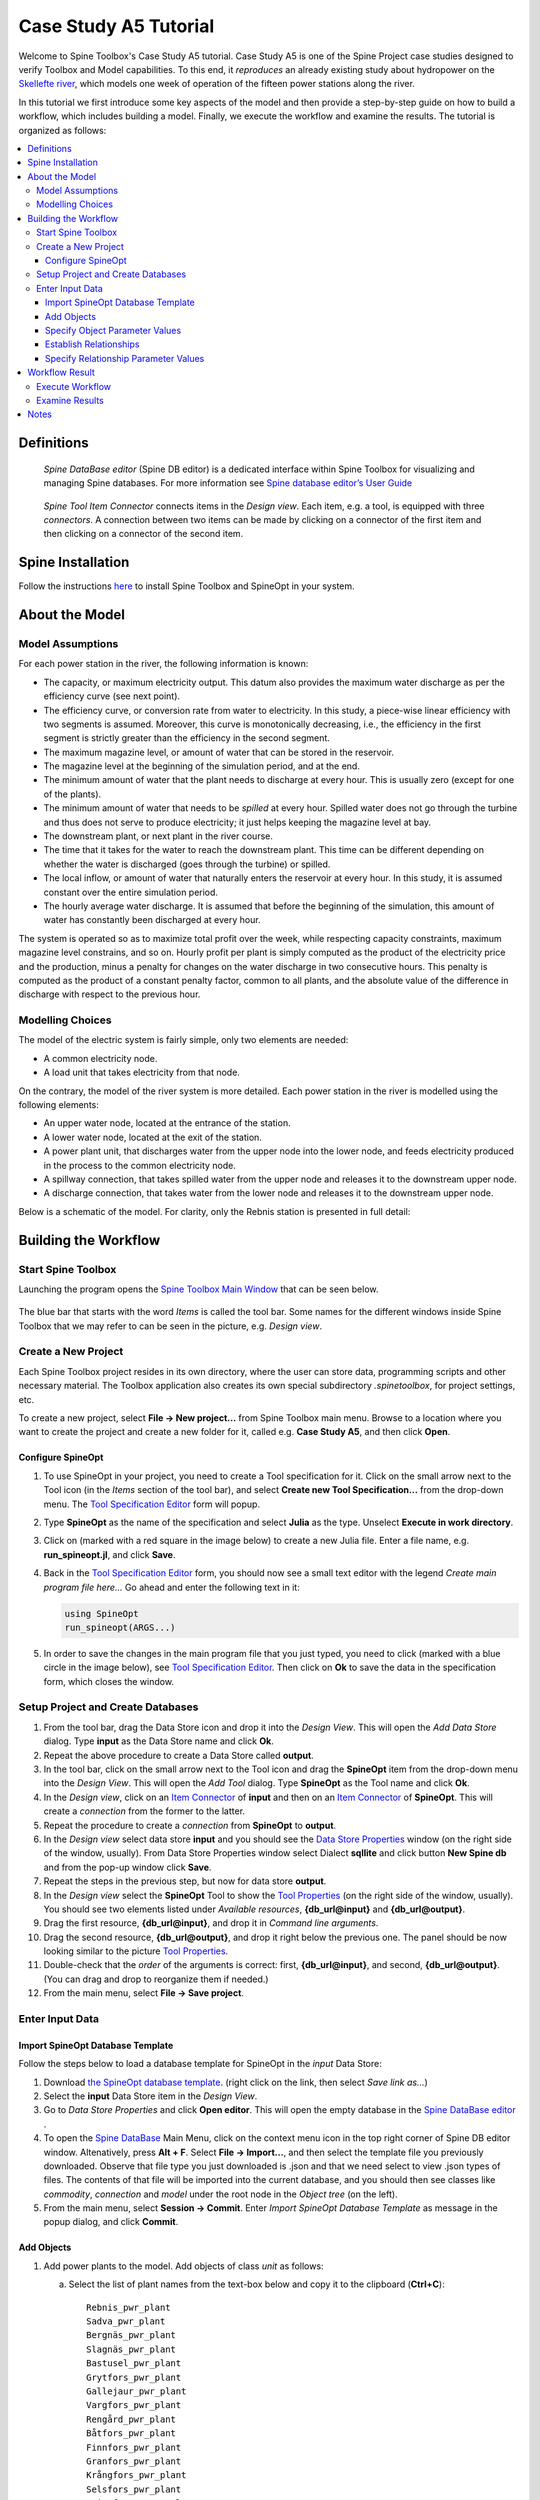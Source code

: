 
..  Case Study A5 tutorial
    Revised: |Revised|
    Created: 5.6.2018

..  
    Revision comments

    15.2.2021 Mark-up guide
    =========================
    1.  Text-box: Copy-paste items and crucial selections, e.g. ``unit``. 
    2.  Bolded : User actions, e.g. **File -> New project...**.  
    3.  Cursive: Important sections, e.g. *Items*
    4.  Links: Coloured, e.g. `Spine Toolbox Main Window`_
    Note. I did not use single or double quotes because the distinction between important sections and quoted sections are difficult to distinguish and maintain. 
    
.. Substitution List
.. |Revised| replace:: 8.2.2021

.. |ds_icon| image:: img/project_item_icons/database.svg
            :width: 16
.. |tool_icon| image:: img/project_item_icons/hammer.svg
             :width: 16
.. |execute_project| image:: ../../spinetoolbox/ui/resources/menu_icons/play-circle-solid.svg
             :width: 16
.. |new| image:: ../../spinetoolbox/ui/resources/menu_icons/file.svg
             :width: 16
.. |save| image:: ../../spinetoolbox/ui/resources/menu_icons/save_solid.svg
             :width: 16          
.. |db_menu| image:: img/project_item_icons/spine_db_menu_icon.png
             :width: 16             
           
		   
**********************
Case Study A5 Tutorial
**********************

Welcome to Spine Toolbox's Case Study A5 tutorial.
Case Study A5 is one of the Spine Project case studies designed to verify
Toolbox and Model capabilities.
To this end, it *reproduces* an already existing study about hydropower
on the `Skellefte river <https://en.wikipedia.org/wiki/Skellefte_River>`_,
which models one week of operation of the fifteen power stations
along the river.

In this tutorial we first introduce some key aspects of the model and then provide 
a step-by-step guide on how to build a workflow, which includes building a model.
Finally, we execute the workflow and examine the results. 
The tutorial is organized as follows:

.. contents::
   :local:
   
   
Definitions 
------------

..  _Spine DataBase editor:

   *Spine DataBase editor* (Spine DB editor) is a dedicated interface within Spine Toolbox
   for visualizing and managing Spine databases. For more information see
   `Spine database editor’s User Guide <https://spine-toolbox.readthedocs.io/en/latest/spine_db_editor/>`_ 
   

..  _Item Connector:

   *Spine Tool Item Connector* connects items in the *Design view*. Each item, e.g. a tool,  
   is equipped with three *connectors*. A connection between two items can be made by 
   clicking on a connector of the first item and then clicking on a connector of the second item.
   
   
Spine Installation
-------------------

Follow the instructions `here <https://github.com/Spine-project/SpineOpt.jl#installation>`_ 
to install Spine Toolbox and SpineOpt in your system.
   
   
About the Model
----------------

Model Assumptions
=================

For each power station in the river, the following information is known:

- The capacity, or maximum electricity output. This datum also provides the maximum water discharge
  as per the efficiency curve (see next point).
- The efficiency curve, or conversion rate from water to electricity.
  In this study, a piece-wise linear efficiency with two segments is assumed.
  Moreover, this curve is monotonically decreasing, i.e., the efficiency in the first segment is strictly greater
  than the efficiency in the second segment.
- The maximum magazine level, or amount of water that can be stored in the reservoir.
- The magazine level at the beginning of the simulation period, and at the end.
- The minimum amount of water that the plant needs to discharge at every hour.
  This is usually zero (except for one of the plants).
- The minimum amount of water that needs to be *spilled* at every hour.
  Spilled water does not go through the turbine and thus does not serve to produce electricity;
  it just helps keeping the magazine level at bay.
- The downstream plant, or next plant in the river course.
- The time that it takes for the water to reach the downstream plant.
  This time can be different depending on whether the water is discharged (goes through the turbine) or spilled.
- The local inflow, or amount of water that naturally enters the reservoir at every hour.
  In this study, it is assumed constant over the entire simulation period.
- The hourly average water discharge. It is assumed that before the beginning of the simulation,
  this amount of water has constantly been discharged at every hour.

The system is operated so as to maximize total profit over the week,
while respecting capacity constraints, maximum magazine level constrains, and so on.
Hourly profit per plant is simply computed as the product of the electricity price and the production,
minus a penalty for changes on the water discharge in two consecutive hours.
This penalty is computed as the product of a constant penalty factor, common to all plants,
and the absolute value of the difference in discharge with respect to the previous hour.


Modelling Choices
=================

The model of the electric system is fairly simple, only two elements are needed:

- A common electricity node.
- A load unit that takes electricity from that node.

On the contrary, the model of the river system is more detailed.
Each power station in the river is modelled using the following elements:

- An upper water node, located at the entrance of the station.
- A lower water node, located at the exit of the station.
- A power plant unit, that discharges water from the upper node into the lower node,
  and feeds electricity produced in the process to the common electricity node.
- A spillway connection, that takes spilled water from the upper node and releases it to the downstream upper node.
- A discharge connection, that takes water from the lower node and releases it to the downstream upper node.

Below is a schematic of the model. For clarity, only the Rebnis station is presented in full detail:

.. image:: img/case_study_a5_schematic.png
   :align: center
   :scale: 50%


Building the Workflow
------------------------------------

Start Spine Toolbox
=========================

Launching the program opens the `Spine Toolbox Main Window`_ that can be seen below. 

..  _Spine Toolbox Main Window:

   .. image:: img/case_study_a5_main_window.png
         :align: center

The blue bar that starts with the word *Items* is called the tool bar. Some names for the 
different windows inside Spine Toolbox that we may refer to can be seen in the picture, e.g. *Design view*. 


Create a New Project
======================

Each Spine Toolbox project resides in its own directory, where the user 
can store data, programming scripts and other necessary material. 
The Toolbox application also creates its own special subdirectory *.spinetoolbox*, 
for project settings, etc.

To create a new project, select **File -> New project...** from Spine Toolbox main menu.
Browse to a location where you want to create the project and create a new folder for it,
called e.g. **Case Study A5**, and then click **Open**.


Configure SpineOpt 
~~~~~~~~~~~~~~~~~~~~

#. To use SpineOpt in your project, you need to create a Tool specification for it.
   Click on the small arrow next to the Tool icon |tool_icon| (in the *Items* section of the tool bar),
   and select **Create new Tool Specification...** from the drop-down menu.
   The `Tool Specification Editor`_ form will popup.

#. Type **SpineOpt** as the name of the specification and select **Julia** as the type.
   Unselect **Execute in work directory**. 

#. Click on |new| (marked with a red square in the image below) to create a new Julia file.
   Enter a file name, e.g. **run_spineopt.jl**, and click **Save**.

#. Back in the `Tool Specification Editor`_ form, you should now see a small text editor
   with the legend *Create main program file here...*
   Go ahead and enter the following text in it: 

   .. code-block:: julia

      using SpineOpt
      run_spineopt(ARGS...)

#. In order to save the changes in the main program file that you just typed, you need to 
   click |save| (marked with a blue circle in the image below), see `Tool Specification Editor`_.  
   Then click on **Ok** to save the data in the specification form, which closes the window.   

   ..  _Tool Specification Editor:

   .. image:: img/case_study_a5_tool_specification_editor_1.png
         :align: center
            

Setup Project and Create Databases
==========================================

#. From the tool bar, drag the Data Store icon |ds_icon| and drop it into the 
   *Design View*. This will open the *Add Data Store* dialog. 
   Type **input** as the Data Store name and click **Ok**.

#. Repeat the above procedure to create a Data Store called **output**.

#. In the tool bar, click on the small arrow next to the Tool icon |tool_icon| and drag the **SpineOpt**
   item from the drop-down menu into the *Design View*.
   This will open the *Add Tool* dialog. Type **SpineOpt** as the Tool name and click **Ok**.

#. In the *Design view*, click on an `Item Connector`_  of **input** and then on an `Item Connector`_ of **SpineOpt**. 
   This will create a *connection* from the former to the latter.

#. Repeat the procedure to create a *connection* from **SpineOpt** to **output**. 

#. In the *Design view* select data store **input** and you should see the `Data Store Properties`_ window
   (on the right side of the window, usually). From Data Store Properties window select Dialect **sqllite** and 
   click button **New Spine db** and from the pop-up window click **Save**.     

#. Repeat the steps in the previous step, but now for data store **output**.

#. In the *Design view* select the **SpineOpt** Tool to show the `Tool Properties`_ 
   (on the right side of the window, usually). You should see two elements 
   listed under *Available resources*, **{db_url@input}** and **{db_url@output}**.

#. Drag the first resource, **{db_url@input}**, and drop it in *Command line arguments*.
   
#. Drag the second resource,  **{db_url@output}**, and drop it right below the previous one.
   The panel should be now looking similar to the picture `Tool Properties`_.

#. Double-check that the *order* of the arguments is correct: first, **{db_url@input}**, and second, **{db_url@output}**. (You can drag and drop to reorganize them if needed.)

#. From the main menu, select **File -> Save project**.

..  _Data Store Properties:

   .. image:: img/case_study_a5_spine_data_store_properties.png 
      :align: center  
      
..  _Tool Properties:

   .. image:: img/case_study_a5_spine_tool_properties.png 
      :align: center        
      

Enter Input Data
===================

Import SpineOpt Database Template 
~~~~~~~~~~~~~~~~~~~~~~~~~~~~~~~~~~~

Follow the steps below to load a database template for SpineOpt in the 
*input* Data Store:

#. Download `the SpineOpt database template 
   <https://raw.githubusercontent.com/Spine-project/SpineOpt.jl/master/data/spineopt_template.json>`_.
   (right click on the link, then select *Save link as...*)

#. Select the **input** Data Store item in the *Design View*.

#. Go to *Data Store Properties* and click **Open editor**. This will open 
   the empty database in the `Spine DataBase editor`_ .
   
#. To open the `Spine DataBase`_  Main Menu, click on the context menu icon |db_menu| in the top 
   right corner of Spine DB editor window. Altenatively, press **Alt + F**. Select **File -> Import...**,
   and then select the template file you previously downloaded. Observe that file type you 
   just downloaded is .json and that we need select to view .json types of files.   
   The contents of that file will be imported into the current database,
   and you should then see classes like *commodity*, *connection* and *model* under 
   the root node in the *Object tree* (on the left).

#. From the main menu, select **Session -> Commit**.
   Enter *Import SpineOpt Database Template* as message in the popup dialog, and click **Commit**.
   
..  _Spine DataBase:

   .. image:: img/case_study_a5_spine_db_load_template.png
      :align: center


Add Objects
~~~~~~~~~~~~~~~~

#. Add power plants to the model. Add objects of class *unit* as follows:

   a. Select the list of plant names from the text-box below
      and copy it to the clipboard (**Ctrl+C**):

      ::

        Rebnis_pwr_plant
        Sadva_pwr_plant
        Bergnäs_pwr_plant
        Slagnäs_pwr_plant
        Bastusel_pwr_plant
        Grytfors_pwr_plant
        Gallejaur_pwr_plant
        Vargfors_pwr_plant
        Rengård_pwr_plant
        Båtfors_pwr_plant
        Finnfors_pwr_plant
        Granfors_pwr_plant
        Krångfors_pwr_plant
        Selsfors_pwr_plant
        Kvistforsen_pwr_plant

   b. Go to *Object tree* (on the top left of the window, usually),
      right-click on ``unit`` and select **Add objects** from the context menu. This will
      open the *Add objects* dialog.

   c. Select the first cell under the **object name** column
      and press **Ctrl+V**. This will paste the list of plant names from the clipboard into that column;
      the **object class name** column will be filled automatically with *unit*.
      The form should now be looking similar to this:

        .. image:: img/add_power_plant_units.png
          :align: center

   d. Click **Ok**.
   e. Back in the *Spine DataBase editor*, under *Object tree*, double click on *unit*
      to confirm that the objects are effectively there. If you need to modify an object after you have entered it, right click on it and select **Edit...** from the context menu.
   f. **Commit** changes with the message *Add power plants*.


#. Add discharge and spillway connections. Add objects of class ``connection``
   with the following names (*by repeating the previous procedure*):
   ::

     Rebnis_to_Bergnäs_disch
     Sadva_to_Bergnäs_disch
     Bergnäs_to_Slagnäs_disch
     Slagnäs_to_Bastusel_disch
     Bastusel_to_Grytfors_disch
     Grytfors_to_Gallejaur_disch
     Gallejaur_to_Vargfors_disch
     Vargfors_to_Rengård_disch
     Rengård_to_Båtfors_disch
     Båtfors_to_Finnfors_disch
     Finnfors_to_Granfors_disch
     Granfors_to_Krångfors_disch
     Krångfors_to_Selsfors_disch
     Selsfors_to_Kvistforsen_disch
     Kvistforsen_to_downstream_disch
     Rebnis_to_Bergnäs_spill
     Sadva_to_Bergnäs_spill
     Bergnäs_to_Slagnäs_spill
     Slagnäs_to_Bastusel_spill
     Bastusel_to_Grytfors_spill
     Grytfors_to_Gallejaur_spill
     Gallejaur_to_Vargfors_spill
     Vargfors_to_Rengård_spill
     Rengård_to_Båtfors_spill
     Båtfors_to_Finnfors_spill
     Finnfors_to_Granfors_spill
     Granfors_to_Krångfors_spill
     Krångfors_to_Selsfors_spill
     Selsfors_to_Kvistforsen_spill
     Kvistforsen_to_downstream_spill

#. Add water nodes. Add objects of class ``node`` with the following names:

   ::

     Rebnis_upper
     Sadva_upper
     Bergnäs_upper
     Slagnäs_upper
     Bastusel_upper
     Grytfors_upper
     Gallejaur_upper
     Vargfors_upper
     Rengård_upper
     Båtfors_upper
     Finnfors_upper
     Granfors_upper
     Krångfors_upper
     Selsfors_upper
     Kvistforsen_upper
     Rebnis_lower
     Sadva_lower
     Bergnäs_lower
     Slagnäs_lower
     Bastusel_lower
     Grytfors_lower
     Gallejaur_lower
     Vargfors_lower
     Rengård_lower
     Båtfors_lower
     Finnfors_lower
     Granfors_lower
     Krångfors_lower
     Selsfors_lower
     Kvistforsen_lower

#. Add object of class ``model`` with the following name:

   ::

     instance 

   Observe the *lower-casing* of names!

#. Add objects of class ``commodity`` with the following names:

   ::

     water
     electricity

#. Add object of class ``node`` with the following nams:

   ::

     electricity_node

#. Add object of class ``unit`` with the following name:

   ::

     electricity_load

#. Add object of class ``temporal_block`` with the following name:

   ::

     some_week

#. Add object of class ``stochastic_structure`` with the following name:

   ::

     deterministic

#. Add object of class ``stochastic_scenario`` with the following name:

   ::

     realization

#. To get results back from Spine Opt, 

   a. *add objects* of class ``report``  with the following name:

   ::

     my_report

   b. To get results back from Spine Opt, add object of class ``output`` with the following names:

   ::

     unit_flow
     connection_flow
     node_state


#. **Commit** changes with the message *Add Objects*.

.. _Specify Object Parameter Values:


Specify Object Parameter Values
~~~~~~~~~~~~~~~~~~~~~~~~~~~~~~~~~~

#. Specify the general behaviour of our model. Enter *model parameter values* as follows:

   a. From the object tree select ``model`` and go to *Object parameter value* window (on top-center of `Spine DataBase`_ window).
      Make sure that the columns in the table are ordered as follows:
      
   .. tabularcolumns:: |l|c|p{5cm}|

   +-----------------+-----------+--------------+----------------+-----+--------+
   |object_class_name|object_name|parameter_name|alternative_name|value|database|
   +-----------------+-----------+--------------+----------------+-----+--------+

   b. Select the model parameter value data from the text-box below
      and copy it to the clipboard (**Ctrl+C**):

      .. literalinclude:: data/cs-a5-model-parameter-values.txt

   c. Select the first empty cell under *object_class_name* and press **Ctrl+V**.
      This will paste the model parameter value data from the clipboard into the table.
      The form should be looking like this:

      .. image:: img/case_study_a5_model_parameters.png
            :align: center

#. Specify the resolution of our ``temporal_block`` with the data below (*by repeating the previous procedure*):

   .. literalinclude:: data/cs-a5-temporal_block-parameter-values.txt

#. Specify the behaviour of all system nodes, i.e. ``node`` block with the data below:

   .. literalinclude:: data/cs-a5-node-parameter-values.txt

   The *parameter_name* descriptions for system nodes are given below:
   
   a. *demand* represents the local inflow (negative in most cases).
   b. *fix_node_state* represents fixed reservoir levels (at the beginning and the end).
   c. *has_state* indicates whether or not the node is a reservoir (true for all the upper nodes).
   d. *state_coeff* is the reservoir *efficienty* (always 1, meaning that there aren't any loses).
   e. *node_state_cap* is the maximum level of the reservoirs.

#. Commit changes with the message *Specify Object Parameter Values*.

.. _Establish Relationships:


Establish Relationships
~~~~~~~~~~~~~~~~~~~~~~~~~~

#. Establish that (i) power plant units receive water from 
   the station's upper node, and (ii) the electricity load unit takes electricity from the common
   electricity node. Create relationships of class *unit__from_node* as follows:

   a. Select the list of unit and node names from the text-box below
      and copy it to the clipboard (**Ctrl+C**).

      .. literalinclude:: data/cs-a5-unit__from_node.txt

   b. Go to *Relationship tree* (on the bottom left of `Spine DataBase`_ window),
      right-click on ``unit__from_node``
      and select **Add relationships** from the context menu. This will
      open the *Add relationships* dialog.

   c. Select the first cell under the *unit* column
      and press **Ctrl+V**. This will paste the list of plant and node names from the clipboard into the table.
      The form should be looking like this:

      .. image:: img/add_pwr_plant_water_from_node.png
        :align: center

   d. Click **Ok**.
   e. Back in the *Spine DataBase editor*, under *Relationship tree*, double click on
      **unit__from_node** to confirm that the relationships are effectively there.

#. Establish that (i) power plant units release water to the station's lower node,
   and (ii) power plant units inject electricity to the common electricity node.
   *Add relationships* of class ``unit__to_node`` with the following data (*by repeating the previous procedure*):

   .. literalinclude:: data/cs-a5-unit__to_node.txt

   .. note:: At this point, you might be wondering what's the purpose of the ``unit__node__node``
      relationship class. Shouldn't it be enough to have ``unit__from_node`` and ``unit__to_node`` to represent
      the topology of the system? The answer is yes; but in addition to topology, we also need to represent
      the *conversion process* that happens in the unit, where the water from one node is turned into electricty
      for another node. And for this purpose, we use a relationship parameter value on the ``unit__node__node``
      relationships (see :ref:`Specify Relationship Parameter Values`).

#. Establish that (i) discharge connections take water from the *lower* node of the upstream station,
   and (ii) spillway connections take water from the *upper* node of the upstream station.
   *Add relationships* of class ``connection__from_node`` with the following data:

   .. literalinclude:: data/cs-a5-connection__from_node.txt

#. To establish that both discharge and spillway connections release water onto 
   the upper node of the downstream station. *Add relationships* of class ``connection__to_node`` with the following data:

   .. literalinclude:: data/cs-a5-connection__to_node.txt

   .. note:: At this point, you might be wondering what's the purpose of the ``connection__node__node``
      relationship class. Shouldn't it be enough to have ``connection__from_node`` and ``connection__to_node``
      to represent the topology of the system? The answer is yes; but in addition to topology, we also need to represent
      the *delay* in the river branches.
      And for this purpose, we use a relationship parameter value on the ``connection__node__node``
      relationships (see :ref:`Specify Relationship Parameter Values`).


#. Establish that water nodes balance water between all upper and lower reservoir nodes and the *water* commodity; and
   that  *electricity_node* balances with *electricity* commodity. *Add relationships* of class ``node__commodity`` with the following data:

   .. literalinclude:: data/cs-a5-node__commodity.txt

   
#. Establish that all nodes are balanced at each time slice in the one week horizon. 
   *Add relationships* of class ``model__default_temporal_block`` with the following data: 
   
   .. literalinclude::   data/cs-a5-model__default_temporal_block.txt
    
#. Establish that this model is deterministic:

   a. *Add relationship* of class ``model__default_stochastic_structure`` with the following data:
   
      .. literalinclude::   data/cs-a5-model__default_stochastic_structure.txt
   
   b. *Add relationship* of class ``stochastic_structure__stochastic_scenario`` with the following data:

      .. literalinclude::   data/cs-a5-stochastic_structure__stochastic_scenario.txt

#. Finally, in order to write the results from running SpineOpt to the ouput database.

   a. *Add relationship* of class ``report__output`` with the following data:

	   .. literalinclude::   data/cs-a5-report__output.txt

   b. *Add relationship* of class ``model__report`` with the following data:

      .. literalinclude::   data/cs-a5-model__report.txt

#. From the main menu, select **Session -> Commit** to open the *Commit changes* dialog. Enter ‘Establish Relationships‘ as the commit message and click **Commit**.

.. _Specify Relationship Parameter Values:


Specify Relationship Parameter Values
~~~~~~~~~~~~~~~~~~~~~~~~~~~~~~~~~~~~~~~~

#. Add relationship parameter values that specify: (i) the capacity of hydro power plants, and (ii) the variable operating cost of the electricity unit (equal to the negative electricity price).

   a. Go to the *Relationship tree* and select ``unit__from_node``. In the *Relationship parameter value* (on the bottom-center of the window, usually). Make sure that the columns in the table are ordered as follows:

      ::

         relationship_class_name | object_name_list | parameter_name | alternative_name | value | database

   b. Select the parameter value data from the text-box below and copy it to the clipboard (**Ctrl+C**):

   .. literalinclude:: data/cs-a5-unit__from_node-relationship-parameter-values.txt

   c. Select the first empty cell under *relationship_class_name* and press **Ctrl+V**. This will paste the parameter value data from the clipboard into the table.
	  
#. Add relationship parameter values that specifies the conversion ratio from water to electricity and from water to water of different hydro power plants (the latter being equal to 1). Add *relationship_class_name* entries of ``unit__node__node`` with the data below (*by repeating the previous procedure*):

   .. literalinclude:: data/cs-a5-unit__node__node-relationship-parameter-values.txt
   
#. Add relationship parameter values that specifies the average discharge and spillage in the first hours of the simulation. Add *relationship_class_name* entries of ``connection__from_node`` with the data below:
   
   .. literalinclude:: data/cs-a5-connection__from_node-relationship-parameter-values.txt  
      
#. Add relationship parameter values that specifies the delay and transfer ratio of different water connections (the latter being equal to 1). Add *relationship_class_name* entries of ``connection__node__node`` with the data below:
  
   .. literalinclude:: data/cs-a5-connection__node__node-relationship-parameter-values.txt 
  
#. From the main menu, select **Session -> Commit** to open the *Commit changes* dialog. Enter *Specify Relationship Parameter Values* as the commit message and click **Commit**.

#. Close `Spine DataBase editor`_ .


Workflow Result 
----------------

Execute Workflow
======================

Once the workflow is defined and input data is in place, the project is ready
to be executed. Hit the **Execute project** button |execute_project| on 
the tool bar.

You should see ‘Executing All Directed Acyclic Graphs’ printed in the *Event log*
(on the lower left by default). 
SpineOpt output messages will appear in the *Process Log* panel in the middle.
After some processing, *DAG 1/1 completed successfully* appears and the 
execution is complete, see `Workflow execution`_.


   ..  _Workflow execution:

   .. image:: img/case_study_a5_spine_workflow_execution.png
         :align: center


Examine Results
=====================

Select the **output** data store and open the Spine DataBase editor.
To make a graph out of the flow on the electricity load (i.e., the total electricity production in the system),
go to *Object tree*, expand the ``unit`` object class and select ``electricity_load``.
Next, go to *Relationship parameter value* and double-click the first cell under `value`.
The *Parameter value editor* will pop up. You should see something like this:

.. image:: img/case_study_a5_output.png
   :align: center
   
 
 
Notes
-------
   
.. note:: *Copy-paste* feature. To enter the same text on several cells, copy the text into the clipboard, then select all target cells and press **Ctrl+V**.   
   
.. note:: This tutorial has been updated on |Revised| for `Spine Toolbox 
   <https://github.com/Spine-project/Spine-Toolbox/>`_ and `SpineOpt 
   <https://github.com/Spine-project/SpineOpt.jl>`_ development versions.
   If you are using a later version, the steps in this setup guide may be outdated.      
   



